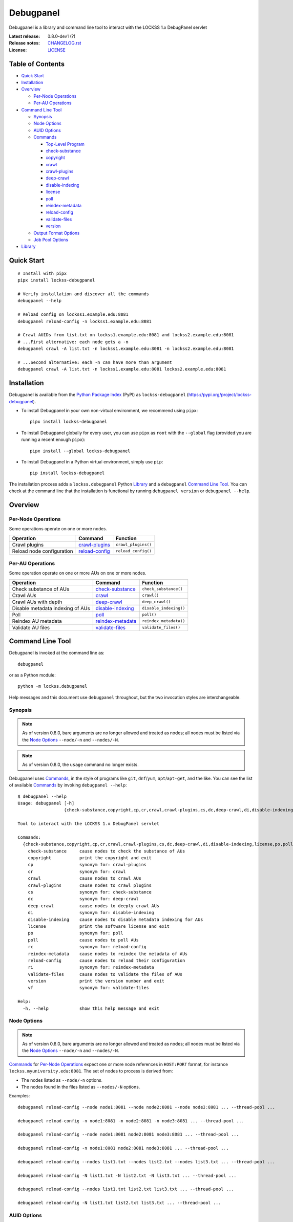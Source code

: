 ==========
Debugpanel
==========

.. |RELEASE| replace:: 0.8.0-dev1
.. |RELEASE_DATE| replace:: ?

.. |AUID| replace:: ``--auid/-a``
.. |AUIDS| replace:: ``--auids/-A``
.. |HELP| replace:: ``--help/-h``
.. |NODE| replace:: ``--node/-n``
.. |NODES| replace:: ``--nodes/-N``

.. image:: https://assets.lockss.org/images/logos/debugpanel/debugpanel_128x128.png
   :alt: Debugpanel logo
   :align: right

Debugpanel is a library and command line tool to interact with the LOCKSS 1.x DebugPanel servlet

:Latest release: |RELEASE| (|RELEASE_DATE|)
:Release notes: `<CHANGELOG.rst>`_
:License: `<LICENSE>`_

-----------------
Table of Contents
-----------------

*  `Quick Start`_

*  `Installation`_

*  `Overview`_

   *  `Per-Node Operations`_

   *  `Per-AU Operations`_

*  `Command Line Tool`_

   *  `Synopsis`_

   *  `Node Options`_

   *  `AUID Options`_

   *  `Commands`_

      *  `Top-Level Program`_

      *  `check-substance`_

      *  `copyright`_

      *  `crawl`_

      *  `crawl-plugins`_

      *  `deep-crawl`_

      *  `disable-indexing`_

      *  `license`_

      *  `poll`_

      *  `reindex-metadata`_

      *  `reload-config`_

      *  `validate-files`_

      *  `version`_

   *  `Output Format Options`_

   *  `Job Pool Options`_

*  `Library`_

-----------
Quick Start
-----------

::

    # Install with pipx
    pipx install lockss-debugpanel

    # Verify installation and discover all the commands
    debugpanel --help

    # Reload config on lockss1.example.edu:8081
    debugpanel reload-config -n lockss1.example.edu:8081

    # Crawl AUIDs from list.txt on lockss1.example.edu:8081 and lockss2.example.edu:8081
    # ...First alternative: each node gets a -n
    debugpanel crawl -A list.txt -n lockss1.example.edu:8081 -n lockss2.example.edu:8081

    # ...Second alternative: each -n can have more than argument
    debugpanel crawl -A list.txt -n lockss1.example.edu:8081 lockss2.example.edu:8081

------------
Installation
------------

Debugpanel is available from the `Python Package Index <https://pypi.org/>`_ (PyPI) as ``lockss-debugpanel`` (https://pypi.org/project/lockss-debugpanel).

*  To install Debugpanel in your own non-virtual environment, we recommend using ``pipx``::

       pipx install lockss-debugpanel

*  To install Debugpanel globally for every user, you can use ``pipx`` as ``root`` with the ``--global`` flag (provided you are running a recent enough ``pipx``)::

       pipx install --global lockss-debugpanel

*  To install Debugpanel in a Python virtual environment, simply use ``pip``::

       pip install lockss-debugpanel

The installation process adds a ``lockss.debugpanel`` Python `Library`_ and a ``debugpanel`` `Command Line Tool`_. You can check at the command line that the installation is functional by running ``debugpanel version`` or ``debugpanel --help``.

--------
Overview
--------

Per-Node Operations
===================

Some operations operate on one or more nodes.

========================= ================ ========
Operation                 Command          Function
========================= ================ ========
Crawl plugins             `crawl-plugins`_ ``crawl_plugins()``
Reload node configuration `reload-config`_ ``reload_config()``
========================= ================ ========

Per-AU Operations
=================

Some operation operate on one or more AUs on one or more nodes.

================================ =================== ========
Operation                        Command             Function
================================ =================== ========
Check substance of AUs           `check-substance`_  ``check_substance()``
Crawl AUs                        `crawl`_            ``crawl()``
Crawl AUs with depth             `deep-crawl`_       ``deep_crawl()``
Disable metadata indexing of AUs `disable-indexing`_ ``disable_indexing()``
Poll                             `poll`_             ``poll()``
Reindex AU metadata              `reindex-metadata`_ ``reindex_metadata()``
Validate AU files                `validate-files`_   ``validate_files()``
================================ =================== ========

-----------------
Command Line Tool
-----------------

Debugpanel is invoked at the command line as::

    debugpanel

or as a Python module::

    python -m lockss.debugpanel

Help messages and this document use ``debugpanel`` throughout, but the two invocation styles are interchangeable.

Synopsis
========

.. note::

   As of version 0.8.0, bare arguments are no longer allowed and treated as nodes; all nodes must be listed via the `Node Options`_ |NODE| and |NODES|.

.. note::

   As of version 0.8.0, the ``usage`` command no longer exists.

Debugpanel uses `Commands`_, in the style of programs like ``git``, ``dnf``/``yum``, ``apt``/``apt-get``, and the like. You can see the list of available `Commands`_ by invoking ``debugpanel --help``::

    $ debugpanel --help
    Usage: debugpanel [-h]
                      {check-substance,copyright,cp,cr,crawl,crawl-plugins,cs,dc,deep-crawl,di,disable-indexing,license,po,poll,rc,reindex-metadata,reload-config,ri,validate-files,version,vf} ...

    Tool to interact with the LOCKSS 1.x DebugPanel servlet

    Commands:
      {check-substance,copyright,cp,cr,crawl,crawl-plugins,cs,dc,deep-crawl,di,disable-indexing,license,po,poll,rc,reindex-metadata,reload-config,ri,validate-files,version,vf}
        check-substance     cause nodes to check the substance of AUs
        copyright           print the copyright and exit
        cp                  synonym for: crawl-plugins
        cr                  synonym for: crawl
        crawl               cause nodes to crawl AUs
        crawl-plugins       cause nodes to crawl plugins
        cs                  synonym for: check-substance
        dc                  synonym for: deep-crawl
        deep-crawl          cause nodes to deeply crawl AUs
        di                  synonym for: disable-indexing
        disable-indexing    cause nodes to disable metadata indexing for AUs
        license             print the software license and exit
        po                  synonym for: poll
        poll                cause nodes to poll AUs
        rc                  synonym for: reload-config
        reindex-metadata    cause nodes to reindex the metadata of AUs
        reload-config       cause nodes to reload their configuration
        ri                  synonym for: reindex-metadata
        validate-files      cause nodes to validate the files of AUs
        version             print the version number and exit
        vf                  synonym for: validate-files

    Help:
      -h, --help            show this help message and exit

Node Options
============

.. note::

   As of version 0.8.0, bare arguments are no longer allowed and treated as nodes; all nodes must be listed via the `Node Options`_ |NODE| and |NODES|.

`Commands`_ for `Per-Node Operations`_ expect one or more node references in ``HOST:PORT`` format, for instance ``lockss.myuniversity.edu:8081``. The set of nodes to process is derived from:

*  The nodes listed as |NODE| options.

*  The nodes found in the files listed as |NODES| options.

Examples::

    debugpanel reload-config --node node1:8081 --node node2:8081 --node node3:8081 ... --thread-pool ...

    debugpanel reload-config -n node1:8081 -n node2:8081 -n node3:8081 ... --thread-pool ...

    debugpanel reload-config --node node1:8081 node2:8081 node3:8081 ... --thread-pool ...

    debugpanel reload-config -n node1:8081 node2:8081 node3:8081 ... --thread-pool ...

    debugpanel reload-config --nodes list1.txt --nodes list2.txt --nodes list3.txt ... --thread-pool ...

    debugpanel reload-config -N list1.txt -N list2.txt -N list3.txt ... --thread-pool ...

    debugpanel reload-config --nodes list1.txt list2.txt list3.txt ... --thread-pool ...

    debugpanel reload-config -N list1.txt list2.txt list3.txt ... --thread-pool ...

AUID Options
============

In addition to `Node Options`_, `Commands`_ for `Per-AU Operations`_ expect one or more AUIDs. The set of AUIDs to process is derived from:

*  The AUIDs listed as |AUID| options.

*  The AUIDs found in the files listed as |AUIDS| options.

Examples::

    debugpanel poll ... --auid auid1 --auids auid2 --auid auid3 ... --thread-pool ...

    debugpanel poll ... -a auid1 -a auid2 -a auid3 ... --thread-pool ...

    debugpanel poll ... --auid auid1 auid2 auid3 ... --thread-pool ...

    debugpanel poll ... -a auid1 auid2 auid3 ... --thread-pool ...

    debugpanel poll ... --auids list1.txt --auids list2.txt --auid list3.txt ... --thread-pool ...

    debugpanel poll ... -A list1.txt -A list2.txt -A list3.txt ... --thread-pool ...

    debugpanel poll ... --auids list1.txt list2.txt list3.txt ... --thread-pool ...

    debugpanel poll ... -A list1.txt list2.txt list3.txt ... --thread-pool ...

Commands
========

The available commands are:

=================== ============ =======
Command             Abbreviation Purpose
=================== ============ =======
`check-substance`_  cs           cause nodes to check the substance of AUs
`copyright`_                     print the copyright and exit
`crawl`_            cr           cause nodes to crawl AUs
`crawl-plugins`_    cp           cause nodes to crawl plugins
`deep-crawl`_       dc           cause nodes to deeply crawl AUs
`disable-indexing`_ di           cause nodes to disable metadata indexing for AUs
`license`_                       print the software license and exit
`poll`_             po           cause nodes to poll AUs
`reindex-metadata`_ ri           cause nodes to reindex the metadata of AUs
`reload-config`_    rc           cause nodes to reload their configuration
`validate-files`_   vf           cause nodes to validate the files of AUs
`version`_                       print the version number and exit
=================== ============ =======

Top-Level Program
-----------------

The top-level executable alone does not perform any action or default to a given command::

    $ debugpanel
    Usage: debugpanel [-h]
                      {check-substance,copyright,cp,cr,crawl,crawl-plugins,cs,dc,deep-crawl,di,disable-indexing,license,po,poll,rc,reindex-metadata,reload-config,ri,validate-files,version,vf} ...
    debugpanel: error: the following arguments are required: {check-substance,copyright,cp,cr,crawl,crawl-plugins,cs,dc,deep-crawl,di,disable-indexing,license,po,poll,rc,reindex-metadata,reload-config,ri,validate-files,version,vf}

.. _check-substance:

``check-substance`` (``cs``)
----------------------------

The ``check-substance`` (or alternatively ``cs``) command is one of the `Per-AU Operations`_, used to cause nodes to check the substance of AUs. It has its own |HELP| option::

    Usage: debugpanel check-substance [-h] [-n NODE [NODE ...]] [-N NODES [NODES ...]] [-p PASSWORD] [-u USERNAME]
                                      [-a AUID [AUID ...]] [-A AUIDS [AUIDS ...]] [--pool-size POOL_SIZE] [--process-pool]
                                      [--thread-pool] [--output-format OUTPUT_FORMAT]

    Optional Arguments:
      -n, --node NODE [NODE ...]
                            (nodes) add one or more nodes to the set of nodes to process (default: [])
      -N, --nodes NODES [NODES ...]
                            (nodes) add the nodes listed in one or more files to the set of nodes to process (default: [])
      -p, --password PASSWORD
                            (nodes) UI password; interactive prompt if not specified (default: None)
      -u, --username USERNAME
                            (nodes) UI username; interactive prompt if not unspecified (default: None)
      -a, --auid AUID [AUID ...]
                            (AUIDs) add one or more AUIDs to the set of AUIDs to process (default: [])
      -A, --auids AUIDS [AUIDS ...]
                            (AUIDs) add the AUIDs listed in one or more files to the set of AUIDs to process (default: [])
      --pool-size POOL_SIZE
                            (job pool) set the job pool size (default: None)
      --process-pool        (job pool) use a process pool (default: False)
      --thread-pool         (job pool) use a thread pool (default: False)
      --output-format OUTPUT_FORMAT
                            set the output format; choices: asciidoc, double_grid, double_outline, fancy_grid, fancy_outline, github,
                            grid, heavy_grid, heavy_outline, html, jira, latex, latex_booktabs, latex_longtable, latex_raw, mediawiki,
                            mixed_grid, mixed_outline, moinmoin, orgtbl, outline, pipe, plain, presto, pretty, psql, rounded_grid,
                            rounded_outline, rst, simple, simple_grid, simple_outline, textile, tsv, unsafehtml, youtrack (default:
                            simple)

The command needs:

*  One or more nodes, from the `Node Options`_ (|NODE| options, |NODES| options).

*  One or more AUIDs, from the `AUID Options`_ (|AUID| options, |AUIDS| options).

It also accepts `Output Format Options`_ and `Job Pool Options`_.

.. _copyright:

``copyright``
-------------

The ``copyright`` command displays the copyright notice for Debugpanel and exits.

.. _crawl:

``crawl`` (``cr``)
------------------

The ``crawl`` (or alternatively ``cr``) command is one of the `Per-AU Operations`_, used to cause nodes to crawl AUs. It has its own |HELP| option::

    Usage: debugpanel crawl [-h] [-n NODE [NODE ...]] [-N NODES [NODES ...]] [-p PASSWORD] [-u USERNAME] [-a AUID [AUID ...]]
                            [-A AUIDS [AUIDS ...]] [--pool-size POOL_SIZE] [--process-pool] [--thread-pool]
                            [--output-format OUTPUT_FORMAT]

    Optional Arguments:
      -n, --node NODE [NODE ...]
                            (nodes) add one or more nodes to the set of nodes to process (default: [])
      -N, --nodes NODES [NODES ...]
                            (nodes) add the nodes listed in one or more files to the set of nodes to process (default: [])
      -p, --password PASSWORD
                            (nodes) UI password; interactive prompt if not specified (default: None)
      -u, --username USERNAME
                            (nodes) UI username; interactive prompt if not unspecified (default: None)
      -a, --auid AUID [AUID ...]
                            (AUIDs) add one or more AUIDs to the set of AUIDs to process (default: [])
      -A, --auids AUIDS [AUIDS ...]
                            (AUIDs) add the AUIDs listed in one or more files to the set of AUIDs to process (default: [])
      --pool-size POOL_SIZE
                            (job pool) set the job pool size (default: None)
      --process-pool        (job pool) use a process pool (default: False)
      --thread-pool         (job pool) use a thread pool (default: False)
      --output-format OUTPUT_FORMAT
                            set the output format; choices: asciidoc, double_grid, double_outline, fancy_grid, fancy_outline, github,
                            grid, heavy_grid, heavy_outline, html, jira, latex, latex_booktabs, latex_longtable, latex_raw, mediawiki,
                            mixed_grid, mixed_outline, moinmoin, orgtbl, outline, pipe, plain, presto, pretty, psql, rounded_grid,
                            rounded_outline, rst, simple, simple_grid, simple_outline, textile, tsv, unsafehtml, youtrack (default:
                            simple)

    Help:
      -h, --help            show this help message and exit

The command needs:

*  One or more nodes, from the `Node Options`_ (|NODE| options, |NODES| options).

*  One or more AUIDs, from the `AUID Options`_ (|AUID| options, |AUIDS| options).

It also accepts `Output Format Options`_ and `Job Pool Options`_.

.. _crawl-plugins:

``crawl-plugins`` (``cp``)
--------------------------

The ``crawl-plugins`` (or alternatively ``cp``) command is one of the `Per-Node Operations`_, used to cause nodes to crawl their plugins. It has its own |HELP| option::

    Usage: debugpanel crawl-plugins [-h] [-n NODE [NODE ...]] [-N NODES [NODES ...]] [-p PASSWORD] [-u USERNAME]
                                    [--pool-size POOL_SIZE] [--process-pool] [--thread-pool] [--output-format OUTPUT_FORMAT]

    Optional Arguments:
      -n, --node NODE [NODE ...]
                            (nodes) add one or more nodes to the set of nodes to process (default: [])
      -N, --nodes NODES [NODES ...]
                            (nodes) add the nodes listed in one or more files to the set of nodes to process (default: [])
      -p, --password PASSWORD
                            (nodes) UI password; interactive prompt if not specified (default: None)
      -u, --username USERNAME
                            (nodes) UI username; interactive prompt if not unspecified (default: None)
      --pool-size POOL_SIZE
                            (job pool) set the job pool size (default: None)
      --process-pool        (job pool) use a process pool (default: False)
      --thread-pool         (job pool) use a thread pool (default: False)
      --output-format OUTPUT_FORMAT
                            set the output format; choices: asciidoc, double_grid, double_outline, fancy_grid, fancy_outline, github,
                            grid, heavy_grid, heavy_outline, html, jira, latex, latex_booktabs, latex_longtable, latex_raw, mediawiki,
                            mixed_grid, mixed_outline, moinmoin, orgtbl, outline, pipe, plain, presto, pretty, psql, rounded_grid,
                            rounded_outline, rst, simple, simple_grid, simple_outline, textile, tsv, unsafehtml, youtrack (default:
                            simple)

    Help:
      -h, --help            show this help message and exit

The command needs:

*  One or more nodes, from the `Node Options`_ (|NODE| options, |NODES| options).

It also accepts `Output Format Options`_ and `Job Pool Options`_.

.. _deep-crawl:

``deep-crawl`` (``dc``)
-----------------------

The ``deep-crawl`` (or alternatively ``dc``) command is one of the `Per-AU Operations`_, used to cause nodes to crawl AUs with depth. It has its own |HELP| option::

    Usage: debugpanel deep-crawl [-h] [-n NODE [NODE ...]] [-N NODES [NODES ...]] [-p PASSWORD] [-u USERNAME] [-a AUID [AUID ...]]
                                 [-A AUIDS [AUIDS ...]] [-d DEPTH] [--pool-size POOL_SIZE] [--process-pool] [--thread-pool]
                                 [--output-format OUTPUT_FORMAT]

    Optional Arguments:
      -n, --node NODE [NODE ...]
                            (nodes) add one or more nodes to the set of nodes to process (default: [])
      -N, --nodes NODES [NODES ...]
                            (nodes) add the nodes listed in one or more files to the set of nodes to process (default: [])
      -p, --password PASSWORD
                            (nodes) UI password; interactive prompt if not specified (default: None)
      -u, --username USERNAME
                            (nodes) UI username; interactive prompt if not unspecified (default: None)
      -a, --auid AUID [AUID ...]
                            (AUIDs) add one or more AUIDs to the set of AUIDs to process (default: [])
      -A, --auids AUIDS [AUIDS ...]
                            (AUIDs) add the AUIDs listed in one or more files to the set of AUIDs to process (default: [])
      -d, --depth DEPTH     (deep crawl) set crawl depth (default: 123)
      --pool-size POOL_SIZE
                            (job pool) set the job pool size (default: None)
      --process-pool        (job pool) use a process pool (default: False)
      --thread-pool         (job pool) use a thread pool (default: False)
      --output-format OUTPUT_FORMAT
                            set the output format; choices: asciidoc, double_grid, double_outline, fancy_grid, fancy_outline, github,
                            grid, heavy_grid, heavy_outline, html, jira, latex, latex_booktabs, latex_longtable, latex_raw, mediawiki,
                            mixed_grid, mixed_outline, moinmoin, orgtbl, outline, pipe, plain, presto, pretty, psql, rounded_grid,
                            rounded_outline, rst, simple, simple_grid, simple_outline, textile, tsv, unsafehtml, youtrack (default:
                            simple)

    Help:
      -h, --help            show this help message and exit

The command needs:

*  One or more nodes, from the `Node Options`_ (|NODE| options, |NODES| options).

*  One or more AUIDs, from the `AUID Options`_ (|AUID| options, |AUIDS| options).

It has a unique option, ``--depth/-d``, which is an strictly positive integer specifying the desired crawl depth.

It also accepts `Output Format Options`_ and `Job Pool Options`_.

.. _disable-indexing:

``disable-indexing`` (``di``)
-----------------------------

The ``disable-indexing`` (or alternatively ``di``) command is one of the `Per-AU Operations`_, used to cause nodes to disable metadata indexing of AUs. It has its own |HELP| option::

    Usage: debugpanel disable-indexing [-h] [-n NODE [NODE ...]] [-N NODES [NODES ...]] [-p PASSWORD] [-u USERNAME]
                                       [-a AUID [AUID ...]] [-A AUIDS [AUIDS ...]] [--pool-size POOL_SIZE] [--process-pool]
                                       [--thread-pool] [--output-format OUTPUT_FORMAT]

    Optional Arguments:
      -n, --node NODE [NODE ...]
                            (nodes) add one or more nodes to the set of nodes to process (default: [])
      -N, --nodes NODES [NODES ...]
                            (nodes) add the nodes listed in one or more files to the set of nodes to process (default: [])
      -p, --password PASSWORD
                            (nodes) UI password; interactive prompt if not specified (default: None)
      -u, --username USERNAME
                            (nodes) UI username; interactive prompt if not unspecified (default: None)
      -a, --auid AUID [AUID ...]
                            (AUIDs) add one or more AUIDs to the set of AUIDs to process (default: [])
      -A, --auids AUIDS [AUIDS ...]
                            (AUIDs) add the AUIDs listed in one or more files to the set of AUIDs to process (default: [])
      --pool-size POOL_SIZE
                            (job pool) set the job pool size (default: None)
      --process-pool        (job pool) use a process pool (default: False)
      --thread-pool         (job pool) use a thread pool (default: False)
      --output-format OUTPUT_FORMAT
                            set the output format; choices: asciidoc, double_grid, double_outline, fancy_grid, fancy_outline, github,
                            grid, heavy_grid, heavy_outline, html, jira, latex, latex_booktabs, latex_longtable, latex_raw, mediawiki,
                            mixed_grid, mixed_outline, moinmoin, orgtbl, outline, pipe, plain, presto, pretty, psql, rounded_grid,
                            rounded_outline, rst, simple, simple_grid, simple_outline, textile, tsv, unsafehtml, youtrack (default:
                            simple)

    Help:
      -h, --help            show this help message and exit

The command needs:

*  One or more nodes, from the `Node Options`_ (|NODE| options, |NODES| options).

*  One or more AUIDs, from the `AUID Options`_ (|AUID| options, |AUIDS| options).

It also accepts `Output Format Options`_ and `Job Pool Options`_.

``license``
-----------

The ``license`` command displays the license terms for Debugpanel and exits.

.. _poll:

``poll`` (``po``)
-----------------

The ``poll`` (or alternatively ``po``) command is one of the `Per-AU Operations`_, used to cause nodes to poll AUs. It has its own |HELP| option::

    Usage: debugpanel poll [-h] [-n NODE [NODE ...]] [-N NODES [NODES ...]] [-p PASSWORD] [-u USERNAME] [-a AUID [AUID ...]]
                           [-A AUIDS [AUIDS ...]] [--pool-size POOL_SIZE] [--process-pool] [--thread-pool]
                           [--output-format OUTPUT_FORMAT]

    Optional Arguments:
      -n, --node NODE [NODE ...]
                            (nodes) add one or more nodes to the set of nodes to process (default: [])
      -N, --nodes NODES [NODES ...]
                            (nodes) add the nodes listed in one or more files to the set of nodes to process (default: [])
      -p, --password PASSWORD
                            (nodes) UI password; interactive prompt if not specified (default: None)
      -u, --username USERNAME
                            (nodes) UI username; interactive prompt if not unspecified (default: None)
      -a, --auid AUID [AUID ...]
                            (AUIDs) add one or more AUIDs to the set of AUIDs to process (default: [])
      -A, --auids AUIDS [AUIDS ...]
                            (AUIDs) add the AUIDs listed in one or more files to the set of AUIDs to process (default: [])
      --pool-size POOL_SIZE
                            (job pool) set the job pool size (default: None)
      --process-pool        (job pool) use a process pool (default: False)
      --thread-pool         (job pool) use a thread pool (default: False)
      --output-format OUTPUT_FORMAT
                            set the output format; choices: asciidoc, double_grid, double_outline, fancy_grid, fancy_outline, github,
                            grid, heavy_grid, heavy_outline, html, jira, latex, latex_booktabs, latex_longtable, latex_raw, mediawiki,
                            mixed_grid, mixed_outline, moinmoin, orgtbl, outline, pipe, plain, presto, pretty, psql, rounded_grid,
                            rounded_outline, rst, simple, simple_grid, simple_outline, textile, tsv, unsafehtml, youtrack (default:
                            simple)

    Help:
      -h, --help            show this help message and exit

The command needs:

*  One or more nodes, from the `Node Options`_ (|NODE| options, |NODES| options).

*  One or more AUIDs, from the `AUID Options`_ (|AUID| options, |AUIDS| options).

It also accepts `Output Format Options`_ and `Job Pool Options`_.

.. _reindex-metadata:

``reindex-metadata`` (``ri``)
-----------------------------

The ``reindex-metadata`` command is one of the `Per-AU Operations`_, used to cause nodes to reindex the metadata of AUs. It has its own |HELP| option::

    Usage: debugpanel reindex-metadata [-h] [-n NODE [NODE ...]] [-N NODES [NODES ...]] [-p PASSWORD] [-u USERNAME]
                                       [-a AUID [AUID ...]] [-A AUIDS [AUIDS ...]] [--pool-size POOL_SIZE] [--process-pool]
                                       [--thread-pool] [--output-format OUTPUT_FORMAT]

    Optional Arguments:
      -n, --node NODE [NODE ...]
                            (nodes) add one or more nodes to the set of nodes to process (default: [])
      -N, --nodes NODES [NODES ...]
                            (nodes) add the nodes listed in one or more files to the set of nodes to process (default: [])
      -p, --password PASSWORD
                            (nodes) UI password; interactive prompt if not specified (default: None)
      -u, --username USERNAME
                            (nodes) UI username; interactive prompt if not unspecified (default: None)
      -a, --auid AUID [AUID ...]
                            (AUIDs) add one or more AUIDs to the set of AUIDs to process (default: [])
      -A, --auids AUIDS [AUIDS ...]
                            (AUIDs) add the AUIDs listed in one or more files to the set of AUIDs to process (default: [])
      --pool-size POOL_SIZE
                            (job pool) set the job pool size (default: None)
      --process-pool        (job pool) use a process pool (default: False)
      --thread-pool         (job pool) use a thread pool (default: False)
      --output-format OUTPUT_FORMAT
                            set the output format; choices: asciidoc, double_grid, double_outline, fancy_grid, fancy_outline, github,
                            grid, heavy_grid, heavy_outline, html, jira, latex, latex_booktabs, latex_longtable, latex_raw, mediawiki,
                            mixed_grid, mixed_outline, moinmoin, orgtbl, outline, pipe, plain, presto, pretty, psql, rounded_grid,
                            rounded_outline, rst, simple, simple_grid, simple_outline, textile, tsv, unsafehtml, youtrack (default:
                            simple)

    Help:
      -h, --help            show this help message and exit

The command needs:

*  One or more nodes, from the `Node Options`_ (|NODE| options, |NODES| options).

*  One or more AUIDs, from the `AUID Options`_ (|AUID| options, |AUIDS| options).

It also accepts `Output Format Options`_ and `Job Pool Options`_.

.. _reload-config:

``reload-config`` (``rc``)
--------------------------

The ``reload-config`` (or alternatively ``rc``) command is one of the `Per-Node Operations`_, used to cause nodes to reload their configuration. It has its own |HELP| option::

    Usage: debugpanel reload-config [-h] [-n NODE [NODE ...]] [-N NODES [NODES ...]] [-p PASSWORD] [-u USERNAME]
                                    [--pool-size POOL_SIZE] [--process-pool] [--thread-pool] [--output-format OUTPUT_FORMAT]

    Optional Arguments:
      -n, --node NODE [NODE ...]
                            (nodes) add one or more nodes to the set of nodes to process (default: [])
      -N, --nodes NODES [NODES ...]
                            (nodes) add the nodes listed in one or more files to the set of nodes to process (default: [])
      -p, --password PASSWORD
                            (nodes) UI password; interactive prompt if not specified (default: None)
      -u, --username USERNAME
                            (nodes) UI username; interactive prompt if not unspecified (default: None)
      --pool-size POOL_SIZE
                            (job pool) set the job pool size (default: None)
      --process-pool        (job pool) use a process pool (default: False)
      --thread-pool         (job pool) use a thread pool (default: False)
      --output-format OUTPUT_FORMAT
                            set the output format; choices: asciidoc, double_grid, double_outline, fancy_grid, fancy_outline, github,
                            grid, heavy_grid, heavy_outline, html, jira, latex, latex_booktabs, latex_longtable, latex_raw, mediawiki,
                            mixed_grid, mixed_outline, moinmoin, orgtbl, outline, pipe, plain, presto, pretty, psql, rounded_grid,
                            rounded_outline, rst, simple, simple_grid, simple_outline, textile, tsv, unsafehtml, youtrack (default:
                            simple)

    Help:
      -h, --help            show this help message and exit

The command needs:

*  One or more nodes, from the `Node Options`_ (|NODE| options, |NODES| options).

It also accepts `Output Format Options`_ and `Job Pool Options`_.

.. _validate-files:

``validate-files`` (``vf``)
---------------------------

The ``validate-files`` (or alternatively ``vf``) command is one of the `Per-AU Operations`_, used to cause nodes to reindex the metadata of AUs. It has its own |HELP| option::

    Usage: debugpanel validate-files [-h] [-n NODE [NODE ...]] [-N NODES [NODES ...]] [-p PASSWORD] [-u USERNAME] [-a AUID [AUID ...]]
                                     [-A AUIDS [AUIDS ...]] [--pool-size POOL_SIZE] [--process-pool] [--thread-pool]
                                     [--output-format OUTPUT_FORMAT]

    Optional Arguments:
      -n, --node NODE [NODE ...]
                            (nodes) add one or more nodes to the set of nodes to process (default: [])
      -N, --nodes NODES [NODES ...]
                            (nodes) add the nodes listed in one or more files to the set of nodes to process (default: [])
      -p, --password PASSWORD
                            (nodes) UI password; interactive prompt if not specified (default: None)
      -u, --username USERNAME
                            (nodes) UI username; interactive prompt if not unspecified (default: None)
      -a, --auid AUID [AUID ...]
                            (AUIDs) add one or more AUIDs to the set of AUIDs to process (default: [])
      -A, --auids AUIDS [AUIDS ...]
                            (AUIDs) add the AUIDs listed in one or more files to the set of AUIDs to process (default: [])
      --pool-size POOL_SIZE
                            (job pool) set the job pool size (default: None)
      --process-pool        (job pool) use a process pool (default: False)
      --thread-pool         (job pool) use a thread pool (default: False)
      --output-format OUTPUT_FORMAT
                            set the output format; choices: asciidoc, double_grid, double_outline, fancy_grid, fancy_outline, github,
                            grid, heavy_grid, heavy_outline, html, jira, latex, latex_booktabs, latex_longtable, latex_raw, mediawiki,
                            mixed_grid, mixed_outline, moinmoin, orgtbl, outline, pipe, plain, presto, pretty, psql, rounded_grid,
                            rounded_outline, rst, simple, simple_grid, simple_outline, textile, tsv, unsafehtml, youtrack (default:
                            simple)

    Help:
      -h, --help            show this help message and exit

The command needs:

*  One or more nodes, from the `Node Options`_ (|NODE| options, |NODES| options).

*  One or more AUIDs, from the `AUID Options`_ (|AUID| options, |AUIDS| options).

It also accepts `Output Format Options`_ and `Job Pool Options`_.

.. _version:

``version``
-----------

The ``version`` command displays the version number of Debugpanel and exits.

Output Format Options
---------------------

Debugpanel's tabular output is performed by the `tabulate <https://pypi.org/project/tabulate>`_ library through the ``--output-format`` option. See its PyPI page for a visual reference of the various output formats available. The **default** is ``simple``.

Job Pool Options
----------------

Debugpanel performs multiple operations in parallel, contacting multiple nodes and/or working on multiple AU requests per node, using a thread pool (``--thread-pool``) or a process pool (``--process-pool``). If neither is specified, by default a thread pool is used. You can change the size of the job pool with the ``--pool-size`` option, which accepts a nonzero integer. Note that the underlying implementation may limit the number of threads or processes despite a larger number requested at the command line. The default value depends on the system's CPU characteristics (represented in this document as "N"). Using ``--thread-pool --pool-size=1`` approximates no parallel processing.

.. _Node:
.. _check_substance():
.. _crawl():
.. _crawl_plugins():
.. _deep_crawl():
.. _disable_indexing():
.. _poll():
.. _reindex_metadata():
.. _reload_config():
.. _validate_files():

-------
Library
-------

You can use Debugpanel as a Python library.

The ``lockss.debugpanel`` module's `Node`_ class can create a node object from a node reference (a string like ``host:8081``, ``http://host:8081``, ``http://host:8081/``, ``https://host:8081``, ``https://host:8081/``; no protocol defaults to ``http://``), a username, and a password.

.. note::

   The ``node()`` function is deprecated and will be removed in a future release.

This node object can be used as the argument to `crawl_plugins()`_ or `reload_config()`_.

It can also be used as the first argument to `check_substance()`_, `crawl()`_, `deep_crawl()`_, `disable_indexing()`_, `poll()`_, `reindex_metadata()`_, or `validate_files()`_, together with an AUID string as the second argument.

The `deep_crawl()`_ function has an optional third argument, ``depth``, for the crawl depth (whch defaults to ``lockss.debugpanel.DEFAULT_DEPTH``).

All operations return the modified ``http.client.HTTPResponse`` object from ``urllib.request.urlopen()`` (see https://docs.python.org/3.9/library/urllib.request.html#urllib.request.urlopen). A status code of 200 indicates that the request to the node was made successfully (but not much else; for example if there is no such AUID for an AUID operation, nothing happens).

Use of the module is illustrated in this example::

    from getpass import import getpass
    from lockss.debugpanel import Node, poll

    hostport: str = '...'
    username: str = input('Username: ')
    password: str = getpass.getpass('Password: ')
    node: Node = Node(hostport, username, password)
    auid: str = '...'

    try:
        resp = poll(node, auid)
        if resp.status == 200:
            print('Poll requested (200)')
        else:
            print(f'{resp.reason} ({resp.status})')
    except Exception as exc:
        print(f'Error: {exc!s}')

